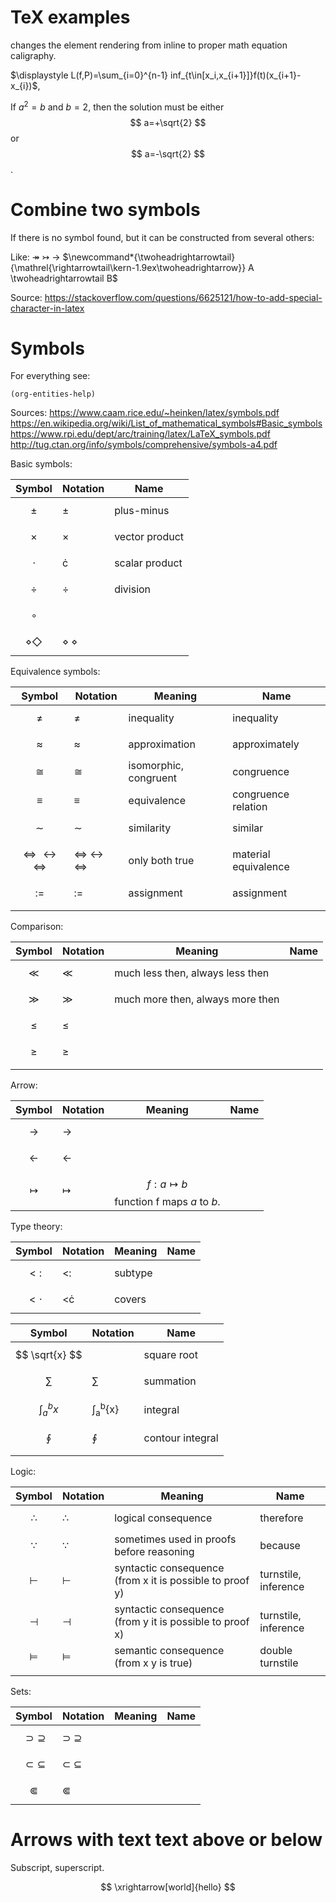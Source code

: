 #+STARTUP: latexpreview
* TeX examples
\displaystyle changes the element rendering from inline to proper math equation caligraphy.

$\displaystyle L(f,P)=\sum_{i=0}^{n-1} inf_{t\in[x_i,x_{i+1}]}f(t)(x_{i+1}-x_{i})$,

\begin{equation}
x=\sqrt{b}
\end{equation}

If $a^2=b$ and \( b=2 \), then the solution must be
either $$ a=+\sqrt{2} $$ or \[ a=-\sqrt{2} \].

* Combine two symbols
If there is no symbol found, but it can be constructed from several others:

Like: \twoheadrightarrow \rightarrowtail ->
$\newcommand*{\twoheadrightarrowtail}{\mathrel{\rightarrowtail\kern-1.9ex\twoheadrightarrow}} A \twoheadrightarrowtail B$

Source: https://stackoverflow.com/questions/6625121/how-to-add-special-character-in-latex
* Symbols
For everything see: 
#+begin_src elisp
(org-entities-help)
#+end_src

Sources:
https://www.caam.rice.edu/~heinken/latex/symbols.pdf
https://en.wikipedia.org/wiki/List_of_mathematical_symbols#Basic_symbols
https://www.rpi.edu/dept/arc/training/latex/LaTeX_symbols.pdf
http://tug.ctan.org/info/symbols/comprehensive/symbols-a4.pdf

Basic symbols:
| Symbol                  | Notation          | Name           |
|-------------------------+-------------------+----------------|
| $$ \pm $$               | \pm               | plus-minus     |
| $$ \times $$            | \times            | vector product |
| $$ \cdot $$             | \cdot             | scalar product |
| $$ \div $$              | \div              | division       |
| $$ \circ $$             |                   |                |
| $$ \diamond \Diamond $$ | \diamond \Diamond |                |

Equivalence symbols:
| Symbol                                     | Notation                             | Meaning               | Name                 |
|--------------------------------------------+--------------------------------------+-----------------------+----------------------|
| $$ \ne $$                                  | \ne                                  | inequality            | inequality           |
| $$ \approx $$                              | \approx                              | approximation         | approximately        |
| $$ \cong $$                                | \cong                                | isomorphic, congruent | congruence           |
| $$ \equiv $$                               | \equiv                               | equivalence           | congruence relation  |
| $$ \sim $$                                 | \sim                                 | similarity            | similar              |
| $$ \Leftrightarrow \leftrightarrow \iff $$ | \Leftrightarrow \leftrightarrow \iff | only both true        | material equivalence |
| $$ := $$                                   | :=                                   | assignment            | assignment           |
|                                            |                                      |                       |                      |

Comparison:
| Symbol    | Notation | Meaning                          | Name |
|--------------------------------------------+--------------------------------------+-----------------------+----------------------|
| $$ \ll $$ | \ll      | much less then, always less then |      |
| $$ \gg $$ | \gg      | much more then, always more then |      |
| $$ \le $$ | \le      |                                  |      |
| $$ \ge $$ | \ge      |                                  |      |
|           |          |                                  |      |

Arrow:
| Symbol           | Notation   | Meaning                                    | Name |
|------------------+------------+--------------------------------------------+------|
| $$ \to $$        | \to        |                                            |      |
| $$ \leftarrow $$ | \leftarrow |                                            |      |
| $$ \mapsto $$    | \mapsto    | $$ f: a ↦ b $$ function f maps /a/ to /b/. |      |

Type theory:
| Symbol       | Notation | Meaning | Name |
|--------------+----------+---------+------|
| $$ <: $$   | <:       | subtype |      |
| $$ <\cdot $$ | <\cdot   | covers  |      |

| Symbol                | Notation        | Name             |
|-----------------------+-----------------+------------------|
| $$ \sqrt{x} $$        | \sqrt{x}        | square root      |
| $$ \sum $$            | \sum            | summation        |
| $$ \int_{a}^{b}{x} $$ | \int_{a}^{b}{x} | integral         |
| $$ \oint $$           | \oint           | contour integral |
|                       |                 |                  |

Logic:
| Symbol           | Notation   | Meaning                                                  | Name                 |
|------------------+------------+----------------------------------------------------------+----------------------|
| $$ \therefore $$ | \therefore | logical consequence                                      | therefore            |
| $$ \because $$   | \because   | sometimes used in proofs before reasoning                | because              |
| $$ \vdash $$     | \vdash     | syntactic consequence (from x it is possible to proof y) | turnstile, inference |
| $$ \dashv $$     | \dashv     | syntactic consequence (from y it is possible to proof x) | turnstile, inference |
| $$ \vDash $$     | \vDash     | semantic consequence (from x y is true) | double turnstile     |
|                  |            |                                                          |                      |

Sets:
| Symbol                  | Notation          | Meaning | Name |
|-------------------------+-------------------+---------+------|
| $$ \supset \supseteq $$ | \supset \supseteq |         |      |
| $$ \subset \subseteq $$ | \subset \subseteq |         |      |
| $$ \Subset $$           | \Subset           |         |      |
* Arrows with text text above or below
Subscript, superscript.

\xrightarrow[world]{hello}
$$ \xrightarrow[world]{hello} $$
